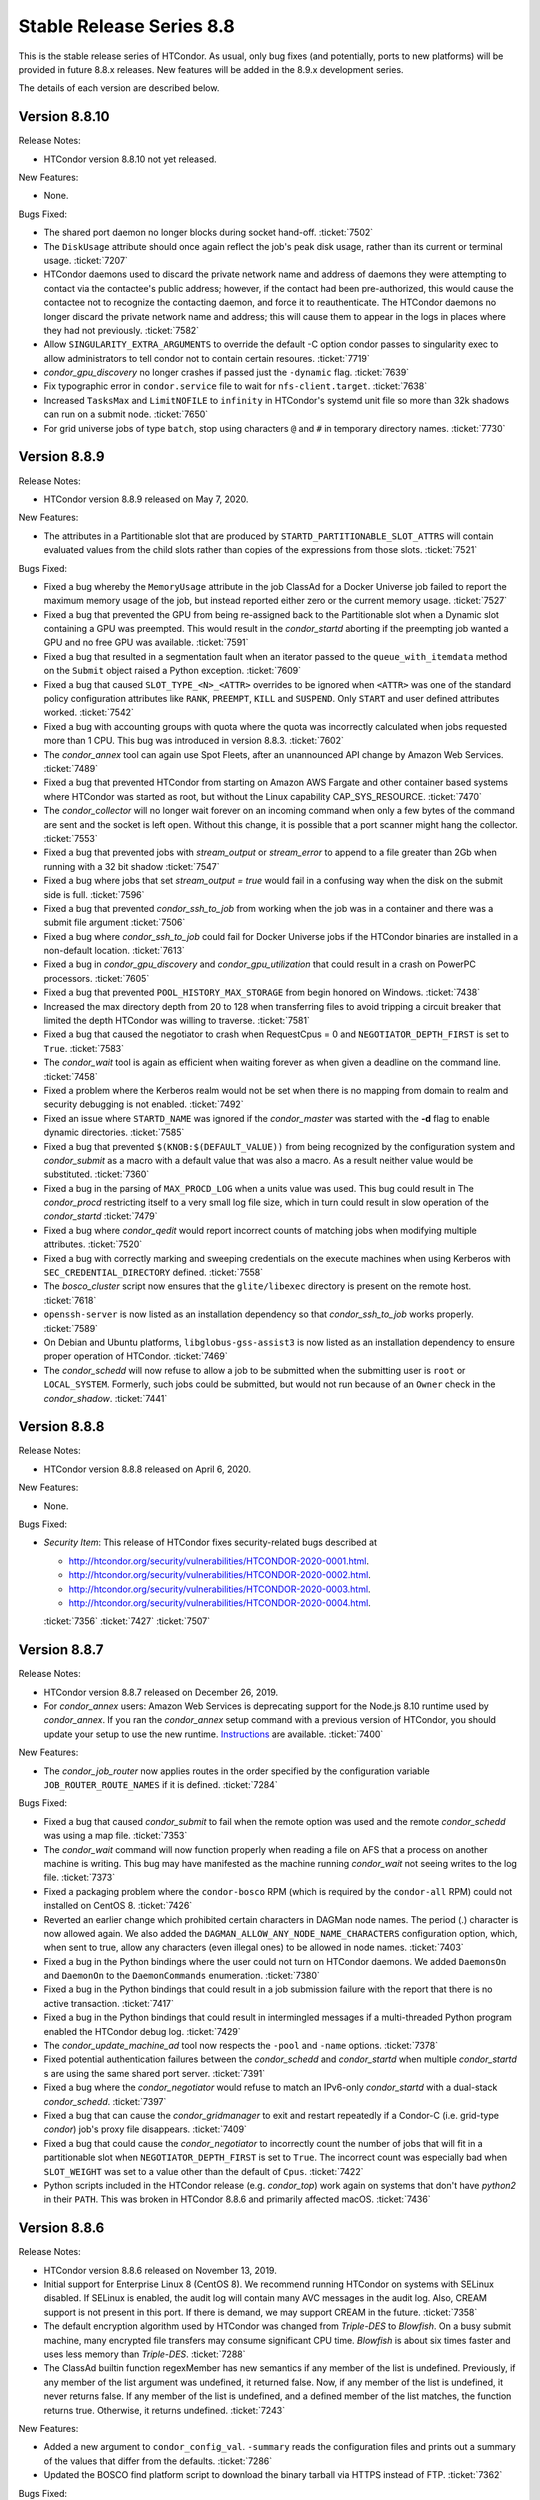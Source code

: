 Stable Release Series 8.8
=========================

This is the stable release series of HTCondor. As usual, only bug fixes
(and potentially, ports to new platforms) will be provided in future
8.8.x releases. New features will be added in the 8.9.x development
series.

The details of each version are described below.

Version 8.8.10
--------------

Release Notes:

- HTCondor version 8.8.10 not yet released.

.. HTCondor version 8.8.10 released on Month Date, 2020.

New Features:

- None.

Bugs Fixed:

- The shared port daemon no longer blocks during socket hand-off.
  :ticket:`7502`

- The ``DiskUsage`` attribute should once again reflect the job's peak disk
  usage, rather than its current or terminal usage.
  :ticket:`7207`

- HTCondor daemons used to discard the private network name and address of
  daemons they were attempting to contact via the contactee's public
  address; however, if the contact had been pre-authorized, this would
  cause the contactee not to recognize the contacting daemon, and force it
  to reauthenticate.  The HTCondor daemons no longer discard the private
  network name and address; this will cause them to appear in the logs in
  places where they had not previously.
  :ticket:`7582`

- Allow ``SINGULARITY_EXTRA_ARGUMENTS`` to override the default -C option
  condor passes to singularity exec to allow administrators to tell
  condor not to contain certain resoures.
  :ticket:`7719`

- *condor_gpu_discovery* no longer crashes if passed just the
  ``-dynamic`` flag.
  :ticket:`7639`

- Fix typographic error in ``condor.service`` file to wait for
  ``nfs-client.target``.
  :ticket:`7638`

- Increased ``TasksMax`` and ``LimitNOFILE`` to ``infinity`` in HTCondor's
  systemd unit file so more than 32k shadows can run on a submit node.
  :ticket:`7650`

- For grid universe jobs of type ``batch``, stop using characters ``@``
  and ``#`` in temporary directory names.
  :ticket:`7730`

Version 8.8.9
-------------

Release Notes:


-  HTCondor version 8.8.9 released on May 7, 2020.

New Features:

-  The attributes in a Partitionable slot that are produced by ``STARTD_PARTITIONABLE_SLOT_ATTRS``
   will contain evaluated values from the child slots rather than copies of the expressions
   from those slots.
   :ticket:`7521`

Bugs Fixed:

-  Fixed a bug whereby the ``MemoryUsage`` attribute in the job ClassAd for a Docker Universe job
   failed to report the maximum memory usage of the job, but instead
   reported either zero or the current memory usage.
   :ticket:`7527`

-  Fixed a bug that prevented the GPU from being re-assigned back to the Partitionable slot when a
   Dynamic slot containing a GPU was preempted.  This would result in the *condor_startd* aborting
   if the preempting job wanted a GPU and no free GPU was available.
   :ticket:`7591`

-  Fixed a bug that resulted in a segmentation fault when an iterator passed to the ``queue_with_itemdata``
   method on the ``Submit`` object raised a Python exception.
   :ticket:`7609`

-  Fixed a bug that caused ``SLOT_TYPE_<N>_<ATTR>`` overrides to be ignored when ``<ATTR>``
   was one of the standard policy configuration attributes like ``RANK``, ``PREEMPT``, ``KILL`` and
   ``SUSPEND``.  Only ``START`` and user defined attributes worked.
   :ticket:`7542`

-  Fixed a bug with accounting groups with quota where the quota was
   incorrectly calculated when jobs requested more than 1 CPU.  This
   bug was introduced in version 8.8.3.
   :ticket:`7602`

-  The *condor_annex* tool can again use Spot Fleets, after an unannounced
   API change by Amazon Web Services.
   :ticket:`7489`

-  Fixed a bug that prevented HTCondor from starting on Amazon AWS Fargate
   and other container based systems where HTCondor was started as root,
   but without the Linux capability CAP_SYS_RESOURCE.
   :ticket:`7470`

-  The *condor_collector* will no longer wait forever on an incoming command when
   only a few bytes of the command are sent and the socket is left open.
   Without this change, it is possible that a port scanner might hang the collector.
   :ticket:`7553`

-  Fixed a bug that prevented jobs with *stream_output* or *stream_error*
   to append to a file greater than 2Gb when running with a 32 bit shadow
   :ticket:`7547`

-  Fixed a bug where jobs that set `stream_output = true` would fail
   in a confusing way when the disk on the submit side is full.
   :ticket:`7596`

-  Fixed a bug that prevented *condor_ssh_to_job* from working when the
   job was in a container and there was a submit file argument
   :ticket:`7506`

-  Fixed a bug where *condor_ssh_to_job* could fail for Docker Universe jobs if
   the HTCondor binaries are installed in a non-default location.
   :ticket:`7613`

-  Fixed a bug in *condor_gpu_discovery* and *condor_gpu_utilization* that could result in a crash on PowerPC processors.
   :ticket:`7605`

-  Fixed a bug that prevented ``POOL_HISTORY_MAX_STORAGE`` from begin honored on Windows.
   :ticket:`7438`

-  Increased the max directory depth from 20 to 128 when transferring files to
   avoid tripping a circuit breaker that limited the depth HTCondor was willing
   to traverse.
   :ticket:`7581`

-  Fixed a bug that caused the negotiator to crash when RequestCpus = 0
   and ``NEGOTIATOR_DEPTH_FIRST`` is set to ``True``.
   :ticket:`7583`

-  The *condor_wait* tool is again as efficient when waiting forever as when
   given a deadline on the command line.
   :ticket:`7458`

-  Fixed a problem where the Kerberos realm would not be set when there is no
   mapping from domain to realm and security debugging is not enabled.
   :ticket:`7492`

-  Fixed an issue where ``STARTD_NAME`` was ignored if the *condor_master* was
   started with the **-d** flag to enable dynamic directories.
   :ticket:`7585`

-  Fixed a bug that prevented ``$(KNOB:$(DEFAULT_VALUE))`` from being recognized by the configuration system
   and *condor_submit* as a macro with a default value that was also a macro.  As a result neither value would be substituted.
   :ticket:`7360`

-  Fixed a bug in the parsing of ``MAX_PROCD_LOG`` when a units value was used.  This bug could result in
   The *condor_procd* restricting itself to a very small log file size, which in turn could result in
   slow operation of the *condor_startd*
   :ticket:`7479`

-  Fixed a bug where *condor_qedit* would report incorrect counts of
   matching jobs when modifying multiple attributes.
   :ticket:`7520`

-  Fixed a bug with correctly marking and sweeping credentials on the execute
   machines when using Kerberos with ``SEC_CREDENTIAL_DIRECTORY`` defined.
   :ticket:`7558`

-  The *bosco_cluster* script now ensures that the ``glite/libexec`` directory
   is present on the remote host.
   :ticket:`7618`

-  ``openssh-server`` is now listed as an installation dependency so that
   *condor_ssh_to_job* works properly.
   :ticket:`7589`

-  On Debian and Ubuntu platforms, ``libglobus-gss-assist3`` is now listed
   as an installation dependency to ensure proper operation of HTCondor.
   :ticket:`7469`

-  The *condor_schedd* will now refuse to allow a job to be submitted when the
   submitting user is ``root`` or ``LOCAL_SYSTEM``.  Formerly, such jobs could
   be submitted, but would not run because of an ``Owner`` check in the *condor_shadow*.
   :ticket:`7441`

Version 8.8.8
-------------

Release Notes:

-  HTCondor version 8.8.8 released on April 6, 2020.

New Features:

-  None.

Bugs Fixed:

-  *Security Item*: This release of HTCondor fixes security-related bugs
   described at

   -  `http://htcondor.org/security/vulnerabilities/HTCONDOR-2020-0001.html <http://htcondor.org/security/vulnerabilities/HTCONDOR-2020-0001.html>`_.
   -  `http://htcondor.org/security/vulnerabilities/HTCONDOR-2020-0002.html <http://htcondor.org/security/vulnerabilities/HTCONDOR-2020-0002.html>`_.
   -  `http://htcondor.org/security/vulnerabilities/HTCONDOR-2020-0003.html <http://htcondor.org/security/vulnerabilities/HTCONDOR-2020-0003.html>`_.
   -  `http://htcondor.org/security/vulnerabilities/HTCONDOR-2020-0004.html <http://htcondor.org/security/vulnerabilities/HTCONDOR-2020-0004.html>`_.

   :ticket:`7356`
   :ticket:`7427`
   :ticket:`7507`

Version 8.8.7
-------------

Release Notes:

-  HTCondor version 8.8.7 released on December 26, 2019.

-  For *condor_annex* users: Amazon Web Services is deprecating support for
   the Node.js 8.10 runtime used by *condor_annex*.  If you ran the *condor_annex*
   setup command with a previous version of HTCondor, you should update your
   setup to use the new runtime.  `Instructions <https://htcondor-wiki.cs.wisc.edu/index.cgi/wiki?p=HowToUpgradeTheAnnexRuntime>`_
   are available.
   :ticket:`7400`

New Features:

-  The *condor_job_router* now applies routes in the order specified by the
   configuration variable ``JOB_ROUTER_ROUTE_NAMES`` if it is defined.
   :ticket:`7284`

Bugs Fixed:

-  Fixed a bug that caused *condor_submit* to fail when the remote option
   was used and the remote *condor_schedd*  was using a map file.
   :ticket:`7353`

-  The *condor_wait* command will now function properly when reading a
   file on AFS that a process on another machine is writing.  This bug
   may have manifested as the machine running *condor_wait* not seeing
   writes to the log file.
   :ticket:`7373`

-  Fixed a packaging problem where the ``condor-bosco`` RPM
   (which is required by the ``condor-all`` RPM)
   could not installed on CentOS 8.
   :ticket:`7426`

-  Reverted an earlier change which prohibited certain characters in
   DAGMan node names. The period (.) character is now allowed again.
   We also added the ``DAGMAN_ALLOW_ANY_NODE_NAME_CHARACTERS``
   configuration option, which, when sent to true, allow any characters
   (even illegal ones) to be allowed in node names.
   :ticket:`7403`

-  Fixed a bug in the Python bindings where the user could not turn on
   HTCondor daemons. We added ``DaemonsOn`` and ``DaemonOn`` to the
   ``DaemonCommands`` enumeration.
   :ticket:`7380`

-  Fixed a bug in the Python bindings that could result in a job submission
   failure with the report that there is no active transaction.
   :ticket:`7417`

-  Fixed a bug in the Python bindings that could result in intermingled messages if a multi-threaded Python program enabled
   the HTCondor debug log.
   :ticket:`7429`

-  The *condor_update_machine_ad* tool now respects the ``-pool`` and
   ``-name`` options.
   :ticket:`7378`

-  Fixed potential authentication failures between the *condor_schedd*
   and *condor_startd* when multiple *condor_startd* s are using the
   same shared port server. :ticket:`7391`

-  Fixed a bug where the *condor_negotiator* would refuse to match an
   IPv6-only *condor_startd* with a dual-stack *condor_schedd*.
   :ticket:`7397`

-  Fixed a bug that can cause the *condor_gridmanager* to exit and
   restart repeatedly if a Condor-C (i.e. grid-type *condor*) job's
   proxy file disappears.
   :ticket:`7409`

-  Fixed a bug that could cause the *condor_negotiator* to incorrectly
   count the number of jobs that will fit in a partitionable slot when
   ``NEGOTIATOR_DEPTH_FIRST`` is set to ``True``.
   The incorrect count was especially bad when ``SLOT_WEIGHT`` was set
   to a value other than the default of ``Cpus``.
   :ticket:`7422`

-  Python scripts included in the HTCondor release (e.g. *condor_top*)
   work again on systems that don't have *python2* in their ``PATH``.
   This was broken in HTCondor 8.8.6 and primarily affected macOS.
   :ticket:`7436`

Version 8.8.6
-------------

Release Notes:

- HTCondor version 8.8.6 released on November 13, 2019.

-  Initial support for Enterprise Linux 8 (CentOS 8).
   We recommend running HTCondor on systems with SELinux disabled.
   If SELinux is enabled, the audit log will contain many AVC messages
   in the audit log. Also, CREAM support is not present in this port.
   If there is demand, we may support CREAM in the future.
   :ticket:`7358`

-  The default encryption algorithm used by HTCondor was changed from
   `Triple-DES` to `Blowfish`.
   On a busy submit machine, many encrypted file transfers may consume
   significant CPU time.
   `Blowfish` is about six times faster and uses less memory than `Triple-DES`.
   :ticket:`7288`

-  The ClassAd builtin function regexMember has new semantics if
   any member of the list is undefined.  Previously, if any member
   of the list argument was undefined, it returned false.  Now, if
   any member of the list is undefined, it never returns false.  If any
   member of the list is undefined, and a defined member of the list matches,
   the function returns true.  Otherwise, it returns undefined.
   :ticket:`7243`

New Features:

-  Added a new argument to ``condor_config_val``.  ``-summary`` reads the configuration
   files and prints out a summary of the values that differ from the defaults.
   :ticket:`7286`

- Updated the BOSCO find platform script to download the binary tarball
  via HTTPS instead of FTP.
  :ticket:`7362`

Bugs Fixed:

- Fixed a memory leak in the SSL authentication method.
  This memory leak could cause long running daemons, such as the
  *condor_collector* to grow in size without bound.
  :ticket:`7363`

-  Fixed a bug where submitting more than one job in a single cluster
   with the -spool option only actually submitted one job in the cluster.
   :ticket:`7282`

-  Fixed a bug where a misconfigured collector could forward ads to itself.
   The collector now recognizes more cases of this misconfiguration and
   properly ignores them.
   :ticket:`7229`

-  Fixed a bug where if the administrator configured a SLOT_WEIGHT that evaluated
   to less than 1.0, it would round down to zero, and the user would not
   get any matches.
   :ticket:`7313`

-  Fixed a bug where some tools (including *condor_submit*) would use the
   local daemon instead of failing if given a bogus hostname.
   :ticket:`7221`

-  Fixed a bug where ``COLLECTOR_REQUIREMENTS`` wrote too much to the log
   to be useful.  It now only writes warnings about rejected ads when
   the collector's debug level includes ``D_MACHINE``, and only includes
   the rejected ads themselves in the output at the ``D_MACHINE:2`` level.
   :ticket:`7264`

-  Fixed a bug where, for ``gce`` grid universe jobs, if the credentials
   file has credentials for more than one account, the wrong account's
   credentials are used for some requests.
   :ticket:`7218`

-  Fixed a bug where the ClassAd function bool() would return the wrong
   value when passed a string.
   :ticket:`7253`

-  Fixed a bug where *condor_preen* may mistakenly remove files from the
   the spool directory if the *condor_schedd* is heavily loaded or becomes unresponsive.
   :ticket:`7320`

-  Fixed a bug where *condor_preen* could render the *condor_schedd* unresponsive once a day
   for several minutes if there are a lot of job files spooled in the spool directory.
   :ticket:`7320`

-  Fixed a bug where ``condor_submit`` would fail when arguments were supplied
   but no submit file, and the arguments were sufficient that no submit file
   was needed.
   :ticket:`7249`

- Fixed a bug where the *condor_master* could crash upon reconfiguration if
  the configuration was changed to not use the *condor_shared_port* daemon.
  :ticket:`7335`

- Fixed a bug where using a custom print format with *condor_q* would not
  produce any output when doing aggregation.
  :ticket:`7290`

Version 8.8.5
-------------

Release Notes:

-  HTCondor version 8.8.5 released on September 5, 2019.

New Features:

-  Added configuration parameter ``MAX_UDP_MSGS_PER_CYCLE``, which
   controls how many UDP messages a daemon will read per DaemonCore
   event cycle. The default value of 1 maintains the behavior in previous
   versions of HTCondor.
   Setting a larger value can aid the ability of the *condor_schedd*
   and *condor_collector* daemons to handle heavy loads.
   :ticket:`7149`

-  Added configuration parameter ``MAX_TIMER_EVENTS_PER_CYCLE``, which
   controls how many internal timer events a daemon will dispatch per
   event cycle. The default value of 3 maintains the behavior in previous
   versions of HTCondor.
   Changing the value to zero (meaning no limit) could help
   the *condor_schedd* handle heavy loads.
   :ticket:`7195`

-  Updated *condor_gpu_discovery* to recognize nVidia Volta and Turing GPUs
   :ticket:`7197`

-  By default, HTCondor will no longer collect general usage information
   and forward it back to the HTCondor team.
   :ticket:`7219`

Bugs Fixed:

-  Fixed a bug that would sometimes result in the *condor_schedd* on Windows
   becoming slow to respond to commands after a period of time.  The slowness
   would persist until the *condor_schedd* was restarted.
   :ticket:`7143`

-  HTCondor daemons will no longer sit in a tight loop consuming the
   CPU when a network connection closes unexpectedly on Windows systems.
   :ticket:`7164`

-  Fixed a packaging error that caused the Java universe to be non-functional
   on Debian and Ubuntu systems.
   :ticket:`7209`

-  Fix a bug where singularity jobs with SINGULARITY_TARGET_DIR set
   would not have the job's environment properly set.
   :ticket:`7140`

-  Fixed a bug that caused incorrect values to be reported for the time
   taken to upload a job's files.
   :ticket:`7147`

-  HTCondor will now always use TCP to release slots claimed by the
   dedicated scheduler during shutdown.  This prevents some slots
   from staying in the Claimed/Idle state after a *condor_schedd* shutdown when
   running parallel jobs.
   :ticket:`7144`

-  Fixed a bug that caused the *condor_schedd* to not write a core file
   when it crashes on Linux.
   :ticket:`7163`

-  Fixed a bug in the *condor_schedd* that caused submit transforms to always
   reject submissions with more than one cluster id.  This bug was particularly
   easy to trigger by attempting to queue more than one submit object in
   a single transaction using the Python bindings.
   :ticket:`7036`

-  Fixed a bug that prevented new jobs from materializing when jobs changed
   to run state and a ``max_idle`` value was specified.
   :ticket:`7178`

-  Fixed a bug that caused *condor_chirp* to crash when the *getdir*
   command was used for an empty directory.
   :ticket:`7168`

-  Fixed a bug that caused GPU utilization to not be reported in the job
   ad when an encrypted execute directory is used.
   :ticket:`7169`

-  Integer values in ClassAds in HTCondor that are in hexadecimal or
   octal format are now rejected. Previously, they were read incorrectly.
   :ticket:`7127`

-  Fixed a bug in the *condor_dagman* parser which caused it to crash when
   certain commands were missing tokens.
   :ticket:`7196`

-  Fixed a bug in *condor_dagman* that caused it to fail when retrying a
   failed node with late materialization enabled.
   :ticket:`6946`

-  Minor change to the Python bindings to work around a bug in the third party
   collectd program on Linux that resulted in a crash trying to load the
   HTCondor Python module.
   :ticket:`7182`

-  Fixed a bug that could cause a daemon's log file to be created with the
   wrong owner. This would prevent the daemon from operating properly.
   :ticket:`7214`

-  Fixed a bug in *condor_submit* where it would require a match to a machine
   with GPUs when a job requested 0 GPUs.
   :ticket:`6938`

-  Fixed a bug in *condor_qedit* which was causing it to report an incorrect
   number of matching jobs.
   :ticket:`7119`

-  Fixed a bug where the annex-ec2 service would be disabled on Enterprise
   Linux systems when upgrading the HTCondor packages.
   :ticket:`7161`

-  Fixed an issue where *condor_ssh_to_job* would fail on Enterprise Linux
   systems when the administrator changed or deleted HTCondor's default
   configuration file.
   :ticket:`7116`

-  HTCondor will update its default configuration file by default on Enterprise
   Linux systems. Previously, if the administrator modified the default
   configuration file, the new file would appear as
   ``/etc/condor/condor_config.rpmnew``.
   :ticket:`7183`

Version 8.8.4
-------------

Release Notes:

-  HTCondor version 8.8.4 released on July 9, 2019.

Known Issues:

-  In the Python bindings, there are known issues with reference counting of
   ClassAds and ExprTrees. These problems are exacerbated by the more
   aggressive garbage collection in Python 3. See the ticket for more details.
   :ticket:`6721`

New Features:

-  The Python bindings are now available for Python 3 on Debian, Ubuntu, and
   Enterprise Linux 7. To use these bindings on Enterprise Linux 7 systems,
   the EPEL repositories are required to provide Python 3.6 and Boost 1.69.
   :ticket:`6327`

-  Added an optimization into DAGMan for graphs that use many-PARENT-many-CHILD
   statements. A new configuration variable ``DAGMAN_USE_JOIN_NODES`` can be
   used to automatically add an intermediate *join node* between the set of
   parent nodes and set of child nodes. When these sets are large, join nodes
   significantly improve *condor_dagman* memory footprint, parse time and
   submit speed. :ticket:`7108`

-  Dagman can now submit directly to the *condor_schedd*  without using *condor_submit*
   This provides a workaround for slow submission rates for very large DAGs.
   This is controlled by a new configuration variable ``DAGMAN_USE_CONDOR_SUBMIT``
   which defaults to ``True``.  When it is ``False``, Dagman will contact the
   local *condor_schedd*  directly to submit jobs. :ticket:`6974`

-  The HTCondor startd now advertises ``HasSelfCheckpointTransfers``, so that
   pools with 8.8.4 (and later) stable-series startds can run jobs submitted
   using a new feature in 8.9.3 (and later).
   :ticket:`7112`

Bugs Fixed:

-  Fixed a bug that caused editing a job ClassAd in the schedd via the
   Python bindings to be needlessly inefficient.
   :ticket:`7124`

-  Fixed a bug that could cause the *condor_schedd* to crash when a
   scheduler universe job is removed.
   :ticket:`7095`

-  If a user accidentally submits a parallel universe job with thousands
   of times more nodes than exist in the pool, the *condor_schedd* no longer
   gets stuck for hours sorting that out.
   :ticket:`7055`

-  Fixed a bug on the ARM architecture that caused the *condor_schedd*
   to crash when starting jobs and responding to *condor_history* queries.
   :ticket:`7102`

-  HTCondor properly starts up when the ``condor`` user is in LDAP.
   The *condor_master* creates ``/var/run/condor`` and ``/var/lock/condor``
   as needed at start up.
   :ticket:`7101`

-  The *condor_master* will no longer abort when the ``DAEMON_LIST`` does not contain
   ``MASTER``;  And when the ``DAEMON_LIST`` is empty, the *condor_master* will now
   start the ``SHARED_PORT`` daemon if shared port is enabled.
   :ticket:`7133`

-  Fixed a bug that prevented the inclusion of the last `OBITUARY_LOG_LENGTH`
   lines of the dead daemon's log in the obituary.  Increased the default
   `OBITUARY_LOG_LENGTH` from 20 to 200.
   :ticket:`7103`

-  Fixed a bug that could cause custom resources to fail to be released from a
   dynamic slot to partitionable slot correctly when there were multiple custom
   resources with the same identifier
   :ticket:`7104`

-  Fixed a bug that could result in job attributes ``CommittedTime`` and
   ``CommittedSlotTime`` reporting overly-large values.
   :ticket:`7083`

-  Improved the error messages generated when GSI authentication fails.
   :ticket:`7052`

-  Improved detection of failures writing to the job event logs.
   :ticket:`7008`

-  Updated the ``ChildCollector`` and ``CollectorNode`` configuration templates
   to set ``CCB_RECONNECT_FILE``.  This avoids a bug where each collector
   running behind the same shared port daemon uses the same reconnect file,
   corrupting it.  (This corruption will cause new connections to a daemon
   using CCB to fail if the collector has restarted since the daemon initially
   registered.)  If your configuration does not use the templates to run
   multiple collectors behind the same shared port daemon, you will need to
   update your configuration by hand.
   :ticket:`7134`

-  The *condor_q* tool now displays ``-nobatch`` mode by default when the ``-run``
   option is used.
   :ticket:`7068`

-  HTCondor EC2 components are now packaged for Debian and Ubuntu.
   :ticket:`7084`

-  Fixed a bug that could cause *condor_submit* to send invalid job
   ClassAds to the *condor_schedd* when the executable attribute was
   not the same for all jobs in that submission. :ticket:`6719`

-  Fixed a bug in the Standard Universe where ``SOFT_UID_DOMAIN`` did not
   work as expected.
   :ticket:`7075`

Version 8.8.3
-------------

Release Notes:

-  HTCondor version 8.8.3 released on May 28, 2019.

New Features:

-  The performance of HTCondor's File Transfer mechanism has improved when
   sending multiple files, especially in wide-area network settings.
   :ticket:`7000`

-  The HTCondor startd now deletes any orphaned Docker containers
   that have been left behind in the case of a starter crash, machine
   crash or docker restart
   :ticket:`7019`

-  If ``MAXJOBRETIREMENTTIME`` evaluates to ``-1``, it will truncate a job's
   retirement even during a peaceful shutdown.
   :ticket:`7034`

-  Unusually slow DNS queries now generate a warning in the daemon logs.
   :ticket:`6967`

-  Docker Universe now creates containers with a label named
   org.htcondorproject for 3rd party monitoring tools to classify
   and identify containers as managed by HTCondor.
   :ticket:`6965`

Bugs Fixed:

-  ``condor_off -peaceful`` will now work by default (and whenever
   ``MAXJOBRETIREMENTTIME`` is zero).
   :ticket:`7034`

-  Fixed a bug that caused the *condor_shadow* to not attempt to
   reconnect to the *condor_starter* after a network disconnection.
   This bug will also prevent reconnecting to some jobs after a
   restart of the *condor_schedd*.
   :ticket:`7033`

-  Fixed a bug that prevented *condor_submit* ``-i`` from working with
   a Singularity container environment for more than three minutes.
   :ticket:`7018`

-  Restored the old Python bindings for reading the job event log
   (``EventIterator`` and ``read_events()``) for Python 2.
   In HTCondor 8.8.2, they were mistakenly restored for Python 3 only.
   These bindings are marked as deprecated and will likely be
   removed permanently in the 8.9 series. Users should transition to the
   replacement bindings (``JobEventLog``)
   :ticket:`7039`

-  Included the Python binding libraries in the Debian and Ubuntu deb packages.
   :ticket:`7048`

-  Fixed a bug with *condor_ssh_to_job* did not remove subdirectories
   from the scratch directory on ssh exit.
   :ticket:`7010`

-  Fixed a bug that prevented HTCondor from being started inside a docker
   container with the condor_master as PID 1.  HTCondor could start
   if the master was launched from a script.
   :ticket:`7017`

-  Fixed a bug with singularity jobs where TMPDIR was set to the wrong
   value.  It is now set the the scratch directory inside the container.
   :ticket:`6991`

-  Fixed a bug when pid namespaces where enabled and vanilla checkpointing
   was also enabled that caused one copy of the pid namespace wrapper to wrap
   the job per each checkpoint restart.
   :ticket:`6986`

-  Fixed a bug where the memory usage reported for Docker Universe jobs
   in the job ClassAd and job event log could be underestimated.
   :ticket:`7049`

-  The job attributes ``NumJobStarts`` and ``JobRunCount`` are now
   updated properly for the grid universe and the job router.
   :ticket:`7016`

-  Fixed a bug that could cause reading ClassAds from a pipe to fail.
   :ticket:`7001`

-  Fixed a bug in *condor_q* that would result in the error "Two results with the same ID"
   when the ``-long`` and ``-attributes`` options were used, and the attributes list did
   not contain the ``ProcId`` attribute.
   :ticket:`6997`

-  Fixed a bug when GSI authentication fails, which could cause all other
   authentication methods to be skipped.
   :ticket:`7024`

-  Ensured that the HTCondor Annex boot-time configuration is done after the
   network is available.
   :ticket:`7045`

Version 8.8.2
-------------

Release Notes:

-  HTCondor version 8.8.2 released on April 11, 2019.

New Features:

-  Added a new parameter ``SINGULARITY_IS_SETUID``
   :index:`SINGULARITY_IS_SETUID`, which defaults to true. If
   false, allows *condor_ssh_to_job* to work when Singularity is
   configured to run without the setuid wrapper. :ticket:`6931`

-  The negotiator parameter ``NEGOTIATOR_DEPTH_FIRST``
   :index:`NEGOTIATOR_DEPTH_FIRST` has been added which, when
   using partitionable slots, fill each machine up with jobs before
   trying to use the next available machine. :ticket:`5884`

-  The Python bindings ``ClassAd`` module has a new printJson() method
   to serialize a ClassAd into a string in JSON format. :ticket:`6950`

Bugs Fixed:

-  Support for the *condor_ssh_to_job* command, when ssh'ing to a
   Singularity job, requires the nsenter command. Previous versions of
   HTCondor relied on features of nsenter not universally available.
   8.8.2 now works with all known versions of nsenter. :ticket:`6934`

-  Moved the execution of ``USER_JOB_WRAPPER``
   :index:`USER_JOB_WRAPPER` with Singularity jobs to be executed
   outside the container, not inside the container. :ticket:`6904`
-  Fixed a bug where *condor_ssh_to_job* would not work to a Docker
   universe job when file transfer was off. :ticket:`6945`

-  Included a patch from the development series that fixes problems that
   could crash *condor_annex* to crash. :ticket:`6980`

-  Fixed a bug that could cause the ``job_queue.log`` file to be
   corrupted when the *condor_schedd* compacts it. :ticket:`6929`

-  The *condor_userprio* command, when given the -negotiator and -l
   options used to emit the value of the concurrency limits in the one
   large ClassAd it printed. This was removed in 8.8.0, but has been
   restored in 8.8.2. :ticket:`6948`

-  In some situations, the GPU monitoring code could disagree with the
   GPU discovery code about the mapping between GPU device indices and
   actual devices. Both now use PCI bus IDs to establish the mapping.
   One consequence of this change is that we now prefer to use NVidia's
   management library, rather than the CUDA run-time library, when doing
   discovery. :ticket:`6903`
   :ticket:`6901`

-  Corrected documentation of ``CHIRP_DELAYED_UPDATED_PREFIX``; it is
   neither singular nor a prefix. Also resolved a problem where
   administrators had to specify each attribute in that list, rather
   than via prefixes or via wildcards. :ticket:`6958`

-  The Condormaster now waits until the *condor_procd* has exited
   before exiting itself. This change helps to prevent problems on
   Windows with using the Service Control Manager to restart the Condor
   service. :ticket:`6952`

-  Fixed a bug on Windows that could cause a delay of up to 2 minutes in
   responding to *condor_reconfig*, *condor_restart* or *condor_off*
   commands when using shared port. :ticket:`6960`

-  Fixed a bug that could cause the *condor_schedd* on Windows to to
   restart with the message "fd_set is full". This change reduces that
   maximum number of active connections that a *condor_collector* or
   *condor_schedd* on Windows will allow from 1023 to 1014. :ticket:`6957`

-  Fixed a bug where local universe jobs where unable to run
   *condor_submit* to their local schedd. :ticket:`6920`

-  Restored the old Python bindings for reading the job event log
   (``EventIterator`` and ``read_events()``). These bindings are marked
   as deprecated, are not available in Python 3, and will likely be
   removed permanently in the 8.9 series. Users should transition to the
   replacement bindings (``JobEventLog``) :ticket:`6939`

-  Fixed a bug that could cause entries in the job event log to be
   written with the wrong job id when a *condor_shadow* process is used
   to run multiple jobs. :ticket:`6919`

-  In some situations, the bytes sent and bytes received values in the
   termination event of the job event log could be reversed. This has
   been fixed. :ticket:`6914`

-  For grid universe jobs of type ``batch``, the job now receives a
   signal when the batch system wants it to exit, giving the job a
   chance to shut down gracefully. :ticket:`6915`

Version 8.8.1
-------------

Release Notes:

-  HTCondor version 8.8.1 released on February 19, 2019.

Known Issues:

-  GPU resource monitoring is no longer enabled by default after we
   received reports indicating excessive CPU usage. We believe we've
   fixed the problem, but would like to get updated reports from users
   who were previously affected. To enable (the patched) GPU resource
   monitoring, add 'use feature: GPUsMonitor' to the HTCondor
   configuration. Thank you.
   :ticket:`6857`

-  Discovered a bug in DAGMan where graph metrics reporting could
   sometimes send the *condor_dagman* process into an infinite loop. We
   worked around this by disabling graph metrics reporting by default,
   via the new ``DAGMAN_REPORT_GRAPH_METRICS``
   :index:`DAGMAN_REPORT_GRAPH_METRICS` configuration knob.
   :ticket:`6896`

New Features:

-  None.

Bugs Fixed:

-  Fixed a bug that caused *condor_gpu_discovery* to report the wrong
   value for DeviceMemory and possibly other attributes of the GPU when
   CUDA 10 was installed as the default run-time. Also fixed a bug that
   would sometimes cause the reported value of DeviceMemory to be
   limited to 4 Gigabytes. :ticket:`6883`

-  Fixed bug that prevented HTCondor on Windows from running jobs in the
   default configuration when started as a service. :ticket:`6853`

-  The Job Router no longer sets an incorrect ``User`` job attribute
   when routing a job between two *condor_schedd* s with different
   values for configuration parameter ``UID_DOMAIN``. :ticket:`6856`

-  Made Collector.locateAll() method more efficient in the Python
   bindings. :ticket:`6831`

-  Improved efficiency of negotiation code in the *condor_schedd*.
   :ticket:`6834`

-  The new ``minihtcondor`` package now starts HTCondor automatically at
   after installation. :ticket:`6888`

-  The *condor_master* now sends status updates to *systemd* every 10
   seconds. :ticket:`6888`

-  *condor_q* -autocluster data is now much more up-to-date. :ticket:`6833`

-  In order to work better with HTCondor 8.9.1 and later, remove support
   for remote submission to *condor_schedd* s older than version
   7.5.0. :ticket:`6844`

-  Fixed a bug that would cause DAGMan jobs to fail when using Kerberos
   Authentication on Debian or Ubuntu. :ticket:`6917`

-  Fixed a bug that caused execute nodes to ignore config knob
   ``CREDD_POLLING_TIMEOUT``\ :index:`CREDD_POLLING_TIMEOUT`.
   :ticket:`6887`

-  Python binding API method Schedd.submit() and submitMany() now edits
   job ``Requirements`` expression to consider the job ad's
   ``RequestCPUs`` and ``RequestGPUs`` attributes. :ticket:`6918`

Version 8.8.0
-------------

Release Notes:

-  HTCondor version 8.8.0 released on January 3, 2019.

New Features:

-  Provides a new package: ``minicondor`` on Red Hat based systems and
   ``minihtcondor`` on Debian and Ubuntu based systems. This
   mini-HTCondor package configures HTCondor to work on a single
   machine. :ticket:`6823`

-  Made the Python bindings' ``JobEvent`` API more Pythonic by handling
   optional event attributes as if the ``JobEvent`` object were a
   dictionary, instead. See section `Python
   Bindings <../apis/python-bindings.html>`_ for details. :ticket:`6820`

-  Added job ad attribute ``BlockReadKbytes`` and ``BlockWriteKybtes``
   which describe the number of kbytes read and written by the job to
   the sandbox directory. These are only defined on Linux machines with
   cgroup support enabled for vanilla jobs. :ticket:`6826`

-  The new ``IOWait`` attribute gives the I/O Wait time recorded by the
   cgroup controller. :ticket:`6830`

-  *condor_ssh_to_job* is now configured to be more secure. In
   particular, it will only use FIPS 140-2 approved algorithms. :ticket:`6822`

-  Added configuration parameter ``CRED_SUPER_USERS``, a list of users
   who are permitted to store credentials for any user when using the
   *condor_store_credd* command. Normally, users can only store
   credentials for themselves. :ticket:`6346`

-  For packaged HTCondor installations, the package version is now
   present in the HTCondor version string. :ticket:`6828`

Bugs Fixed:

-  Fixed a problem where a daemon would queue updates indefinitely when
   another daemon is offline. This is most noticeable as excess memory
   utilization when a *condor_schedd* is trying to flock to an offline
   HTCondor pool. :ticket:`6837`

-  Fixed a bug where invoking the Python bindings as root could change
   the effective uid of the calling process. :ticket:`6817`

-  Jobs in REMOVED status now properly leave the queue when evaluation
   of their ``LeaveJobInQueue`` attribute changes from ``True`` to
   ``False``. :ticket:`6808`

-  Fixed a rarely occurring bug where the *condor_schedd* would crash
   when jobs were submitted with a ``queue`` statement with multiple
   keys. The bug was introduced in the 8.7.10 release. :ticket:`6827`

-  Fixed a couple of bugs in the job event log reader code that were
   made visible by the new JobEventLog Python object. The remote error
   and job terminated event did not read all of the available
   information from the job log correctly. :ticket:`6816`
   :ticket:`6836`

-  On Debian and Ubuntu systems, the templates for
   *condor_ssh_to_job* and interactive submits are no longer
   installed in ``/etc/condor``. :ticket:`6770`
